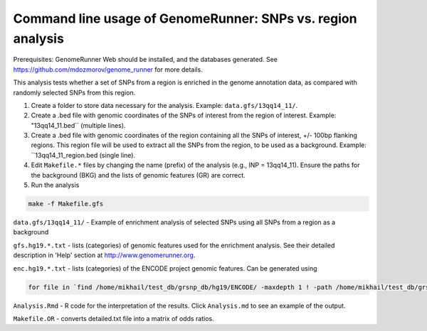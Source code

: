 Command line usage of GenomeRunner: SNPs vs. region analysis
===============================================================

Prerequisites: GenomeRunner Web should be installed, and the databases generated. See https://github.com/mdozmorov/genome_runner for more details.

This analysis tests whether a set of SNPs from a region is enriched in the genome annotation data, as compared with randomly selected SNPs from this region.

1. Create a folder to store data necessary for the analysis. Example: ``data.gfs/13qq14_11/``.

2. Create a .bed file with genomic coordinates of the SNPs of interest from the region of interest. Example: "13qq14_11.bed`` (multiple lines).

3. Create a .bed file with genomic coordinates of the region containing all the SNPs of interest, +/- 100bp flanking regions. This region file will be used to extract all the SNPs from the region, to be used as a background. Example: ``13qq14_11_region.bed (single line).

4. Edit ``Makefile.*`` files by changing the name (prefix) of the analysis (e.g., INP = 13qq14_11). Ensure the paths for the background (BKG) and the lists of genomic features (GR) are correct.

5. Run the analysis

.. code-block:: bash

	make -f Makefile.gfs

``data.gfs/13qq14_11/`` - Example of enrichment analysis of selected SNPs using all SNPs from a region as a background

``gfs.hg19.*.txt`` - lists (categories) of genomic features used for the enrichment analysis. See their detailed description in 'Help' section at http://www.genomerunner.org.

``enc.hg19.*.txt`` - lists (categories) of the ENCODE project genomic features. Can be generated using

.. code-block:: bash

	for file in `find /home/mikhail/test_db/grsnp_db/hg19/ENCODE/ -maxdepth 1 ! -path /home/mikhail/test_db/grsnp_db/hg19/ENCODE/ -type d`; do GR=`basename $file`; find $file -type f -name '*.bed.gz' > enc.hg19.$GR.txt; done

``Analysis.Rmd`` - R code for the interpretation of the results. Click ``Analysis.md`` to see an example of the output.

``Makefile.OR`` - converts detailed.txt file into a matrix of odds ratios.